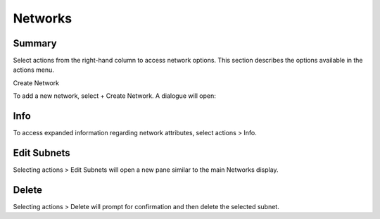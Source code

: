 .. _networks:

Networks
--------


.. figure:: ./images/networksMain.png
   :alt: Network > Networks
   :width: 1284 px
   :height: 279 px
   :align: center
   :scale: 70 %

Summary
~~~~~~~

Select actions from the right-hand column to access
network options. This section describes the options available in the actions menu.

Create Network

To add a new network, select + Create Network. A dialogue will open:

.. figure:: ./images/createNetwork.png
   :alt: + Create Network
   :width: 590 px
   :height: 420 px
   :align: center
   :scale: 80 %

Info
~~~~

To access expanded information regarding network attributes, select actions > Info.

.. figure:: ./images/networksInfo.png
   :alt: Network Information
   :width: 589 px
   :height: 471 px
   :align: center
   :scale: 80 %

Edit Subnets
~~~~~~~~~~~~

Selecting actions > Edit Subnets will open a new pane similar to the main Networks display. 

Delete
~~~~~~

Selecting actions > Delete will prompt for confirmation and then delete the selected subnet.
